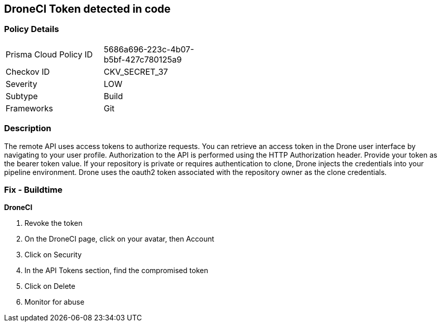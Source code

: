 == DroneCI Token detected in code


=== Policy Details 

[width=45%]
[cols="1,1"]
|=== 
|Prisma Cloud Policy ID 
| 5686a696-223c-4b07-b5bf-427c780125a9

|Checkov ID 
|CKV_SECRET_37

|Severity
|LOW

|Subtype
|Build

|Frameworks
|Git

|=== 



=== Description 


The remote API uses access tokens to authorize requests.
You can retrieve an access token in the Drone user interface by navigating to your user profile.
Authorization to the API is performed using the HTTP Authorization header.
Provide your token as the bearer token value.
If your repository is private or requires authentication to clone, Drone injects the credentials into your pipeline environment.
Drone uses the oauth2 token associated with the repository owner as the clone credentials.

=== Fix - Buildtime


*DroneCI* 



.  Revoke the token

. On the DroneCI page, click on your avatar, then Account

. Click on Security

. In the API Tokens section, find the compromised token

. Click on Delete

.  Monitor for abuse
